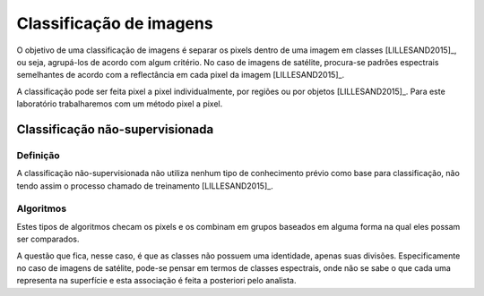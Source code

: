 Classificação de imagens
========================

O objetivo de uma classificação de imagens é separar os pixels dentro de uma
imagem em classes [LILLESAND2015]_, ou seja, agrupá-los de acordo com algum
critério.
No caso de imagens de satélite, procura-se padrões espectrais semelhantes de
acordo com a reflectância em cada pixel da imagem [LILLESAND2015]_. 

A classificação pode ser feita pixel a pixel individualmente, por regiões ou por
objetos [LILLESAND2015]_.
Para este laboratório trabalharemos com um método pixel a pixel.

Classificação não-supervisionada
--------------------------------

Definição
~~~~~~~~~

A classificação não-supervisionada não utiliza nenhum tipo de conhecimento
prévio como base para classificação, não tendo assim o processo chamado de
treinamento [LILLESAND2015]_.

Algoritmos
~~~~~~~~~~

Estes tipos de algoritmos checam os pixels e os combinam em grupos baseados em
alguma forma na qual eles possam ser comparados.

A questão que fica, nesse caso, é que as classes não possuem uma identidade,
apenas suas divisões.
Especificamente no caso de imagens de satélite, pode-se pensar em termos de
classes espectrais, onde não se sabe o que cada uma representa na superfície e
esta associação é feita a posteriori pelo analista.
